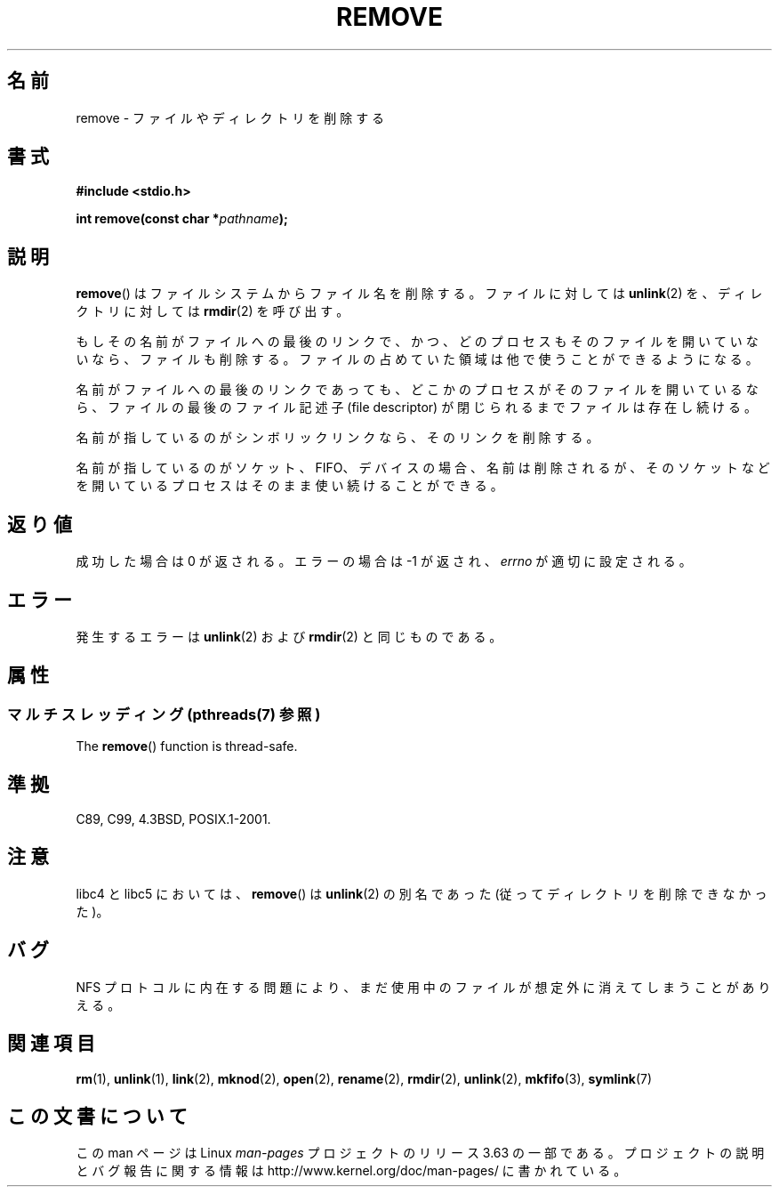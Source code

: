 .\" This file is derived from unlink.2, which has the following copyright:
.\"
.\" This manpage is Copyright (C) 1992 Drew Eckhardt;
.\"             and Copyright (C) 1993 Ian Jackson.
.\"
.\" Edited into remove.3 shape by:
.\" Graeme W. Wilford (G.Wilford@ee.surrey.ac.uk) on 13th July 1994
.\"
.\" %%%LICENSE_START(VERBATIM)
.\" Permission is granted to make and distribute verbatim copies of this
.\" manual provided the copyright notice and this permission notice are
.\" preserved on all copies.
.\"
.\" Permission is granted to copy and distribute modified versions of this
.\" manual under the conditions for verbatim copying, provided that the
.\" entire resulting derived work is distributed under the terms of a
.\" permission notice identical to this one.
.\"
.\" Since the Linux kernel and libraries are constantly changing, this
.\" manual page may be incorrect or out-of-date.  The author(s) assume no
.\" responsibility for errors or omissions, or for damages resulting from
.\" the use of the information contained herein.  The author(s) may not
.\" have taken the same level of care in the production of this manual,
.\" which is licensed free of charge, as they might when working
.\" professionally.
.\"
.\" Formatted or processed versions of this manual, if unaccompanied by
.\" the source, must acknowledge the copyright and authors of this work.
.\" %%%LICENSE_END
.\"
.\"*******************************************************************
.\"
.\" This file was generated with po4a. Translate the source file.
.\"
.\"*******************************************************************
.\"
.\" Japanese Version Copyright (c) 1998 Ueyama Rui
.\"         all rights reserved.
.\" Translated Wed Feb 20 15:01:46 JST 1998
.\"         by Ueyama Rui <rui@linux.or.jp>
.\" Updated Sat Dec 11 JST 1999 by Kentaro Shirakata <argrath@ub32.org>
.\" Updated Mon Feb 17 JST 2003 by Kentaro Shirakata <argrath@ub32.org>
.\"
.TH REMOVE 3 2014\-03\-10 GNU "Linux Programmer's Manual"
.SH 名前
remove \- ファイルやディレクトリを削除する
.SH 書式
\fB#include <stdio.h>\fP
.sp
\fBint remove(const char *\fP\fIpathname\fP\fB);\fP
.SH 説明
\fBremove\fP()  はファイルシステムからファイル名を削除する。 ファイルに対しては \fBunlink\fP(2)  を、ディレクトリに対しては
\fBrmdir\fP(2)  を呼び出す。

もしその名前が ファイルへの最後のリンクで、かつ、どのプロセスもそのファイルを 開いていないなら、ファイルも削除する。ファイルの占めていた
領域は他で使うことができるようになる。

名前がファイルへの最後のリンクであっても、どこかのプロセスが そのファイルを開いているなら、ファイルの最後のファイル記述子 (file
descriptor) が閉じられるまでファイルは存在し続ける。

名前が指しているのがシンボリックリンクなら、そのリンクを削除する。

名前が指しているのがソケット、FIFO、デバイスの場合、名前は削除されるが、 そのソケットなどを開いているプロセスはそのまま使い続けることができる。
.SH 返り値
成功した場合は 0 が返される。エラーの場合は \-1 が返され、 \fIerrno\fP が適切に設定される。
.SH エラー
発生するエラーは \fBunlink\fP(2)  および \fBrmdir\fP(2)  と同じものである。
.SH 属性
.SS "マルチスレッディング (pthreads(7) 参照)"
The \fBremove\fP()  function is thread\-safe.
.SH 準拠
C89, C99, 4.3BSD, POSIX.1\-2001.
.SH 注意
libc4 と libc5 においては、 \fBremove\fP()  は \fBunlink\fP(2)  の別名であった
(従ってディレクトリを削除できなかった)。
.SH バグ
NFS プロトコルに内在する問題により、まだ使用中のファイルが想定外に消えてしまうことがありえる。
.SH 関連項目
\fBrm\fP(1), \fBunlink\fP(1), \fBlink\fP(2), \fBmknod\fP(2), \fBopen\fP(2), \fBrename\fP(2),
\fBrmdir\fP(2), \fBunlink\fP(2), \fBmkfifo\fP(3), \fBsymlink\fP(7)
.SH この文書について
この man ページは Linux \fIman\-pages\fP プロジェクトのリリース 3.63 の一部
である。プロジェクトの説明とバグ報告に関する情報は
http://www.kernel.org/doc/man\-pages/ に書かれている。
